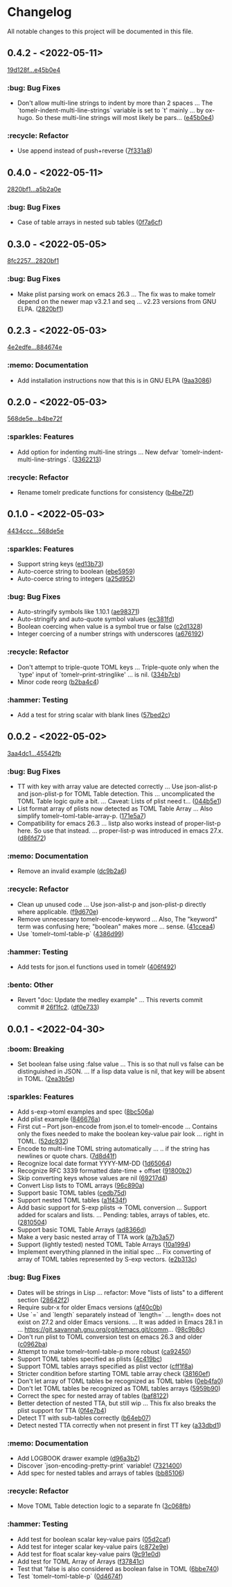 # This file is auto-generated by running 'make changelog' from the repo root.

* Changelog

All notable changes to this project will be documented in this file.

** *0.4.2* - <2022-05-11>

[[https://github.com/kaushalmodi/tomelr/compare/19d128f0d2fd4ea8d4bf92cb1f5a235468b45d00...e45b0e43e80cc9df796027674a412708050ec8d6][19d128f...e45b0e4]]

*** :bug: Bug Fixes
:PROPERTIES:
:CUSTOM_ID: bug-fixes-v0.4.2
:END:

- Don't allow multi-line strings to indent by more than 2 spaces … The `tomelr-indent-multi-line-strings` variable is set to `t' mainly … by ox-hugo. So these multi-line strings will most likely be pars… ([[https://github.com/kaushalmodi/tomelr/commit/e45b0e43e80cc9df796027674a412708050ec8d6][e45b0e4]])

*** :recycle: Refactor
:PROPERTIES:
:CUSTOM_ID: refactor-v0.4.2
:END:

- Use append instead of push+​​reverse ([[https://github.com/kaushalmodi/tomelr/commit/7f331a8c0d4ab1f25b6f8b8749f8cb7a6ad274a6][7f331a8]])

** *0.4.0* - <2022-05-11>

[[https://github.com/kaushalmodi/tomelr/compare/2820bf1af3e5482df8aa1c9c35bd0d7333ce6a68...a5b2a0e6251ce62cd2ce515b961dba513966fcb9][2820bf1...a5b2a0e]]

*** :bug: Bug Fixes
:PROPERTIES:
:CUSTOM_ID: bug-fixes-v0.4.0
:END:

- Case of table arrays in nested sub tables ([[https://github.com/kaushalmodi/tomelr/commit/0f7a6cf7f40717b3fd7735f3ee78978e2d031bdb][0f7a6cf]])

** *0.3.0* - <2022-05-05>

[[https://github.com/kaushalmodi/tomelr/compare/8fc2257ec072a3fc3316c7f311722db50b37558e...2820bf1af3e5482df8aa1c9c35bd0d7333ce6a68][8fc2257...2820bf1]]

*** :bug: Bug Fixes
:PROPERTIES:
:CUSTOM_ID: bug-fixes-v0.3.0
:END:

- Make plist parsing work on emacs 26.3 … The fix was to make tomelr depend on the newer map v3.2.1 and seq … v2.23 versions from GNU ELPA. ([[https://github.com/kaushalmodi/tomelr/commit/2820bf1af3e5482df8aa1c9c35bd0d7333ce6a68][2820bf1]])

** *0.2.3* - <2022-05-03>

[[https://github.com/kaushalmodi/tomelr/compare/4e2edfe073d2a057a37b159d4e67282aa132f596...884674e168cbef35275a325f707c588ac2b5c866][4e2edfe...884674e]]

*** :memo: Documentation
:PROPERTIES:
:CUSTOM_ID: documentation-v0.2.3
:END:

- Add installation instructions now that this is in GNU ELPA ([[https://github.com/kaushalmodi/tomelr/commit/9aa308665daa507655285d601d3e13657cb4523e][9aa3086]])

** *0.2.0* - <2022-05-03>

[[https://github.com/kaushalmodi/tomelr/compare/568de5efb250c0bb4f19495c69b8b42b41fb186d...b4be72f240038d2db27540effcdd63e649b4df57][568de5e...b4be72f]]

*** :sparkles: Features
:PROPERTIES:
:CUSTOM_ID: features-v0.2.0
:END:

- Add option for indenting multi-line strings … New defvar `tomelr-indent-multi-line-strings`. ([[https://github.com/kaushalmodi/tomelr/commit/3362213172237f40ff0d9aa3ddf12b4bb00a3564][3362213]])

*** :recycle: Refactor
:PROPERTIES:
:CUSTOM_ID: refactor-v0.2.0
:END:

- Rename tomelr predicate functions for consistency ([[https://github.com/kaushalmodi/tomelr/commit/b4be72f240038d2db27540effcdd63e649b4df57][b4be72f]])

** *0.1.0* - <2022-05-03>

[[https://github.com/kaushalmodi/tomelr/compare/4434ccc64b1e311b53e8ecc906113bba2e16fa98...568de5efb250c0bb4f19495c69b8b42b41fb186d][4434ccc...568de5e]]

*** :sparkles: Features
:PROPERTIES:
:CUSTOM_ID: features-v0.1.0
:END:

- Support string keys ([[https://github.com/kaushalmodi/tomelr/commit/ed13b73e9b68ac2c51f3545ac337bbfeba063a42][ed13b73]])
- Auto-coerce string to boolean ([[https://github.com/kaushalmodi/tomelr/commit/ebe5959174812ffc3cf7d88040b854599b15a88a][ebe5959]])
- Auto-coerce string to integers ([[https://github.com/kaushalmodi/tomelr/commit/a25d952a17d344ac3d7396ae78a34e21b9ada14e][a25d952]])

*** :bug: Bug Fixes
:PROPERTIES:
:CUSTOM_ID: bug-fixes-v0.1.0
:END:

- Auto-stringify symbols like 1.10.1 ([[https://github.com/kaushalmodi/tomelr/commit/ae983711be15d95abd22ae4d7b8c116031de60a0][ae98371]])
- Auto-stringify and auto-quote symbol values ([[https://github.com/kaushalmodi/tomelr/commit/ec381fd723c9801caa2353a40d41e8cc8096ea29][ec381fd]])
- Boolean coercing when value is a symbol true or false ([[https://github.com/kaushalmodi/tomelr/commit/c2d1328c4404e6af920dc431ba57ee00eef4ba36][c2d1328]])
- Integer coercing of a number strings with underscores ([[https://github.com/kaushalmodi/tomelr/commit/a676192b435474fbff53fe361dbf983e3b8ac799][a676192]])

*** :recycle: Refactor
:PROPERTIES:
:CUSTOM_ID: refactor-v0.1.0
:END:

- Don't attempt to triple-quote TOML keys … Triple-quote only when the `type' input of `tomelr--print-stringlike' … is nil. ([[https://github.com/kaushalmodi/tomelr/commit/334b7cba54001708e6819b9df0abf0c553c0d0a2][334b7cb]])
- Minor code reorg ([[https://github.com/kaushalmodi/tomelr/commit/b2ba4c46b59d7baa4a6d02ba64657c08776d2d0e][b2ba4c4]])

*** :hammer: Testing
:PROPERTIES:
:CUSTOM_ID: testing-v0.1.0
:END:

- Add a test for string scalar with blank lines ([[https://github.com/kaushalmodi/tomelr/commit/57bed2cca8b648d2abc6da525a3420b3e968efb4][57bed2c]])

** *0.0.2* - <2022-05-02>

[[https://github.com/kaushalmodi/tomelr/compare/3aa4dc1dbdce5875166b9db76b6de0a0ad679b33...45542fb234fcc4fea50a5fed0c7682d0d3db0f9b][3aa4dc1...45542fb]]

*** :bug: Bug Fixes
:PROPERTIES:
:CUSTOM_ID: bug-fixes-v0.0.2
:END:

- TT with key with array value are detected correctly … Use json-alist-p and json-plist-p for TOML Table detection. This … uncomplicated the TOML Table logic quite a bit. … Caveat: Lists of plist need t… ([[https://github.com/kaushalmodi/tomelr/commit/044b5e1a042aa1058792af607b1d7cd4cc70d144][044b5e1]])
- List format array of plists now detected as TOML Table Array … Also simplify tomelr--toml-table-array-p. ([[https://github.com/kaushalmodi/tomelr/commit/171e5a76824f30730a9e80384a18f3888dd3cc2a][171e5a7]])
- Compatibility for emacs 26.3 … listp also works instead of proper-list-p here. So use that instead. … proper-list-p was introduced in emacs 27.x. ([[https://github.com/kaushalmodi/tomelr/commit/d86fd721ce4746550038e53dffe34885b06e9225][d86fd72]])

*** :memo: Documentation
:PROPERTIES:
:CUSTOM_ID: documentation-v0.0.2
:END:

- Remove an invalid example ([[https://github.com/kaushalmodi/tomelr/commit/dc9b2a63f8536d0ee14e480af5f8f273b1a117a9][dc9b2a6]])

*** :recycle: Refactor
:PROPERTIES:
:CUSTOM_ID: refactor-v0.0.2
:END:

- Clean up unused code … Use json-alist-p and json-plist-p directly where applicable. ([[https://github.com/kaushalmodi/tomelr/commit/f9d670e1656f1400b544ff27980657cbf5f8357b][f9d670e]])
- Remove unnecessary tomelr-encode-keyword … Also, The "keyword" term was confusing here; "boolean" makes more … sense. ([[https://github.com/kaushalmodi/tomelr/commit/41ccea4ebe0619bd6d38d3d8c2174e0b27587df0][41ccea4]])
- Use `tomelr--toml-table-p` ([[https://github.com/kaushalmodi/tomelr/commit/4386d99a8596fa244c818b8ae9f341feeeb0b677][4386d99]])

*** :hammer: Testing
:PROPERTIES:
:CUSTOM_ID: testing-v0.0.2
:END:

- Add tests for json.el functions used in tomelr ([[https://github.com/kaushalmodi/tomelr/commit/406f4922a8677f07d14190d48061ae60169825d5][406f492]])

*** :bento: Other
:PROPERTIES:
:CUSTOM_ID: other-v0.0.2
:END:

- Revert "doc: Update the medley example" … This reverts commit commit # [[https://github.com/kaushalmodi/tomelr/commit/26f1fc2f3c0245e69c8c72b0cd01024f9d53078b][26f1fc2]]. ([[https://github.com/kaushalmodi/tomelr/commit/df0e73334f918ee9de7e1f0a7cd0fb9037a79faa][df0e733]])

** *0.0.1* - <2022-04-30>

*** :boom: Breaking
:PROPERTIES:
:CUSTOM_ID: breaking-v0.0.1
:END:

- Set boolean false using :false value … This is so that null vs false can be distinguished in JSON. … If a lisp data value is nil, that key will be absent in TOML. ([[https://github.com/kaushalmodi/tomelr/commit/2ea3b5e032629a3974e2733f849cf47259e80e0d][2ea3b5e]])

*** :sparkles: Features
:PROPERTIES:
:CUSTOM_ID: features-v0.0.1
:END:

- Add s-exp->toml examples and spec ([[https://github.com/kaushalmodi/tomelr/commit/8bc506af5acd6e8f3ce47890185c5f4db1c3eb3e][8bc506a]])
- Add plist example ([[https://github.com/kaushalmodi/tomelr/commit/846676a172d2bdd39e1e8b5628a7e88a3605f68b][846676a]])
- First cut -- Port json-encode from json.el to tomelr-encode … Contains only the fixes needed to make the boolean key-value pair look … right in TOML. ([[https://github.com/kaushalmodi/tomelr/commit/52dc93201deb02a3d380d841e839f5f3e5f32c95][52dc932]])
- Encode to multi-line TOML string automatically … .. if the string has newlines or quote chars. ([[https://github.com/kaushalmodi/tomelr/commit/7d8d41f15b6d5a2d2325160490482b133c56f845][7d8d41f]])
- Recognize local date format YYYY-MM-DD ([[https://github.com/kaushalmodi/tomelr/commit/1d65064ffa0c6e1d5e9cb14a31de8ada38dc3395][1d65064]])
- Recognize RFC 3339 formatted date-time +​​ offset ([[https://github.com/kaushalmodi/tomelr/commit/91800b26b8bff6b89fce887fbcadb9e956f412dd][91800b2]])
- Skip converting keys whose values are nil ([[https://github.com/kaushalmodi/tomelr/commit/69217d47a65cb987d7d1ce32d3db5566a169ceca][69217d4]])
- Convert Lisp lists to TOML arrays ([[https://github.com/kaushalmodi/tomelr/commit/96c890a68b9a587283bc7522c3893370cc522ca6][96c890a]])
- Support basic TOML tables ([[https://github.com/kaushalmodi/tomelr/commit/cedb75df72f9aed0ad990b631f32d71f6ba1b79d][cedb75d]])
- Support nested TOML tables ([[https://github.com/kaushalmodi/tomelr/commit/a1f434f03a761c50cd9813e27d5441d6b2c2902d][a1f434f]])
- Add basic support for S-exp plists -> TOML conversion … Support added for scalars and lists. … Pending: tables, arrays of tables, etc. ([[https://github.com/kaushalmodi/tomelr/commit/2810504e840d8038b9a06fff732889f0f8cc73c8][2810504]])
- Support basic TOML Table Arrays ([[https://github.com/kaushalmodi/tomelr/commit/ad8366d904dea6fc3f4af5bf57bcd92c6b37f57e][ad8366d]])
- Make a very basic nested array of TTA work ([[https://github.com/kaushalmodi/tomelr/commit/a7b3a5703729682e88d6352932e235cbe04deb28][a7b3a57]])
- Support (lightly tested) nested TOML Table Arrays ([[https://github.com/kaushalmodi/tomelr/commit/10a1994aedcbd95c35096b257cf1e9e6fd4554cb][10a1994]])
- Implement everything planned in the initial spec … Fix converting of array of TOML tables represented by S-exp vectors. ([[https://github.com/kaushalmodi/tomelr/commit/e2b313ca3b3e4c98c18749671ac59bc1fe319c52][e2b313c]])

*** :bug: Bug Fixes
:PROPERTIES:
:CUSTOM_ID: bug-fixes-v0.0.1
:END:

- Dates will be strings in Lisp … refactor: Move "lists of lists" to a different section ([[https://github.com/kaushalmodi/tomelr/commit/28642f2e787a5424ebff30bbb6f7df2af54d6329][28642f2]])
- Require subr-x for older Emacs versions ([[https://github.com/kaushalmodi/tomelr/commit/af40c0b40f8d3fe61ac711c00a32d6747d4e55e7][af40c0b]])
- Use `=​​` and `length` separately instead of `length=​​` … length=​​ does not exist on 27.2 and older Emacs versions. … It was added in Emacs 28.1 in … https://git.savannah.gnu.org/cgit/emacs.git/comm… ([[https://github.com/kaushalmodi/tomelr/commit/98c9b8c1fc9eb3fbc0016d6692ae8aed95bbe003][98c9b8c]])
- Don't run plist to TOML conversion test on emacs 26.3 and older ([[https://github.com/kaushalmodi/tomelr/commit/c0962ba15f0cf7ff944e822f623b2800b5ebfd73][c0962ba]])
- Attempt to make tomelr--toml-table-p more robust ([[https://github.com/kaushalmodi/tomelr/commit/ca9245038a74f272b246979271cbf2adef09eb89][ca92450]])
- Support TOML tables specified as plists ([[https://github.com/kaushalmodi/tomelr/commit/4c419bcee218a95d6669a5b198d1b71f6a8e7691][4c419bc]])
- Support TOML tables arrays specified as plist vector ([[https://github.com/kaushalmodi/tomelr/commit/cff1f8aa890d8c08fe26243870d59aa39f602156][cff1f8a]])
- Stricter condition before starting TOML table array check ([[https://github.com/kaushalmodi/tomelr/commit/38160ef271493293166f81ce1a3d52b58a484a8e][38160ef]])
- Don't let array of TOML tables be recognized as TOML tables ([[https://github.com/kaushalmodi/tomelr/commit/0eb4fa04ac3e6741f743ba451b1ec7a019989b5e][0eb4fa0]])
- Don't let TOML tables be recognized as TOML tables arrays ([[https://github.com/kaushalmodi/tomelr/commit/5959b90ffa499281306473c83b669353ecb85073][5959b90]])
- Correct the spec for nested array of tables ([[https://github.com/kaushalmodi/tomelr/commit/baf81228bc812de55e4df9340dd34cc8cc5a2ab8][baf8122]])
- Better detection of nested TTA, but still wip … This fix also breaks the plist support for TTA ([[https://github.com/kaushalmodi/tomelr/commit/0f4e7b4f2c40a2cdce735d614eba9b7ac4640d06][0f4e7b4]])
- Detect TT with sub-tables correctly ([[https://github.com/kaushalmodi/tomelr/commit/b64eb07e99e9ab45cc88dc6b628f8bc828a0dc28][b64eb07]])
- Detect nested TTA correctly when not present in first TT key ([[https://github.com/kaushalmodi/tomelr/commit/a33dbd1286cd1f539c1e07bd21dc60464dd2f667][a33dbd1]])

*** :memo: Documentation
:PROPERTIES:
:CUSTOM_ID: documentation-v0.0.1
:END:

- Add LOGBOOK drawer example ([[https://github.com/kaushalmodi/tomelr/commit/d96a3b235b9dc7181f8140cf23b75d28a853c941][d96a3b2]])
- Discover `json-encoding-pretty-print` variable! ([[https://github.com/kaushalmodi/tomelr/commit/732140041e91528a7ee3c730ce10bac0931698c4][7321400]])
- Add spec for nested tables and arrays of tables ([[https://github.com/kaushalmodi/tomelr/commit/bb85106ee98c1ee04100db9d298510b3f57e0751][bb85106]])

*** :recycle: Refactor
:PROPERTIES:
:CUSTOM_ID: refactor-v0.0.1
:END:

- Move TOML Table detection logic to a separate fn ([[https://github.com/kaushalmodi/tomelr/commit/3c068fb9d9319d2876de359d2bc9068b857e091b][3c068fb]])

*** :hammer: Testing
:PROPERTIES:
:CUSTOM_ID: testing-v0.0.1
:END:

- Add test for boolean scalar key-value pairs ([[https://github.com/kaushalmodi/tomelr/commit/05d2cafcd989b977fa3e9d05e293e9f8bae22fc4][05d2caf]])
- Add test for integer scalar key-value pairs ([[https://github.com/kaushalmodi/tomelr/commit/c872e9efc1bcf0d9310160f825032c602500c346][c872e9e]])
- Add test for float scalar key-value pairs ([[https://github.com/kaushalmodi/tomelr/commit/9c91e0dc07291aae8a8b2b4dd1cea52583165e14][9c91e0d]])
- Add test for TOML Array of Arrays ([[https://github.com/kaushalmodi/tomelr/commit/f37841cc781ce322ba31806cf9ef1ca7578f5714][f37841c]])
- Test that 'false is also considered as boolean false in TOML ([[https://github.com/kaushalmodi/tomelr/commit/6bbe740e52d40a5d87d62805af3ed89cc16779b9][6bbe740]])
- Test `tomelr--toml-table-p` ([[https://github.com/kaushalmodi/tomelr/commit/0d4674f782bee99ee36aca079ede57adeccc384f][0d4674f]])

# This file is generated by git-cliff by running 'make changelog' from the repo root.

